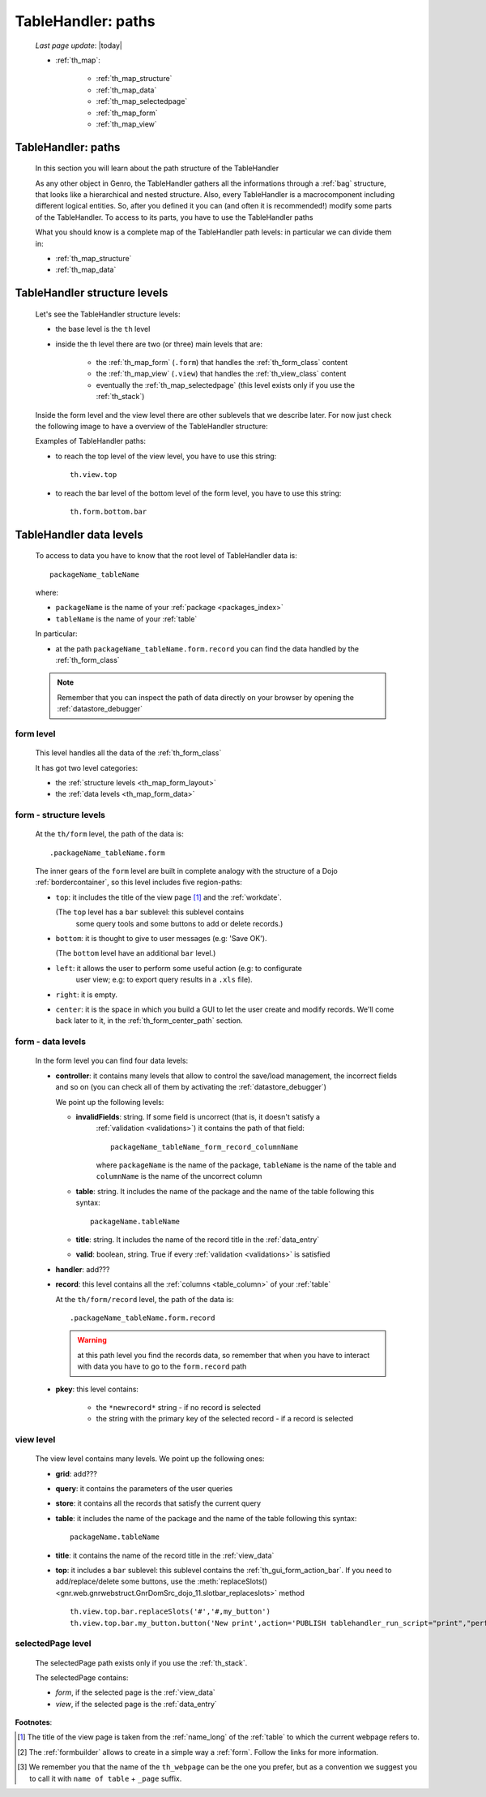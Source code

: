 .. _th_map:

===================
TableHandler: paths
===================
    
    *Last page update*: |today|
    
    * :ref:`th_map`:
    
        * :ref:`th_map_structure`
        * :ref:`th_map_data`
        
        * :ref:`th_map_selectedpage`
        * :ref:`th_map_form`
        * :ref:`th_map_view`
        
.. _th_map_intro:

TableHandler: paths
===================

    In this section you will learn about the path structure of the TableHandler
    
    As any other object in Genro, the TableHandler gathers all the informations through
    a :ref:`bag` structure, that looks like a hierarchical and nested structure. Also,
    every TableHandler is a macrocomponent including different logical entities. So,
    after you defined it you can (and often it is recommended!) modify some parts of
    the TableHandler. To access to its parts, you have to use the TableHandler paths
    
    What you should know is a complete map of the TableHandler path levels: in particular
    we can divide them in:
    
    * :ref:`th_map_structure`
    * :ref:`th_map_data`
    
.. _th_map_structure:

TableHandler structure levels
=============================

    Let's see the TableHandler structure levels:
    
    * the base level is the ``th`` level
    * inside the th level there are two (or three) main levels that are:
    
        * the :ref:`th_map_form` (``.form``) that handles the :ref:`th_form_class` content
        * the :ref:`th_map_view` (``.view``) that handles the :ref:`th_view_class` content
        * eventually the :ref:`th_map_selectedpage` (this level exists only if you use the :ref:`th_stack`)
        
    Inside the form level and the view level there are other sublevels that we describe later.
    For now just check the following image to have a overview of the TableHandler structure:
      
    .. image:: ../../../_images/components/th/path.png
    
    Examples of TableHandler paths:
    
    * to reach the top level of the view level, you have to use this string::
    
        th.view.top
        
    * to reach the bar level of the bottom level of the form level, you have to use
      this string::
    
        th.form.bottom.bar
        
.. _th_map_data:

TableHandler data levels
========================
    
    To access to data you have to know that the root level of TableHandler data is::
    
        packageName_tableName
        
    where:
    
    * ``packageName`` is the name of your :ref:`package <packages_index>`
    * ``tableName`` is the name of your :ref:`table`
    
    .. image:: ../../../_images/components/th/path_data.png
    
    In particular:
    
    * at the path ``packageName_tableName.form.record`` you can find the data handled
      by the :ref:`th_form_class`
      
    .. note:: Remember that you can inspect the path of data directly on your browser
              by opening the :ref:`datastore_debugger`
              
.. _th_map_form:

form level
----------

    This level handles all the data of the :ref:`th_form_class`
    
    It has got two level categories:
    
    * the :ref:`structure levels <th_map_form_layout>`
    * the :ref:`data levels <th_map_form_data>`
    
.. _th_map_form_layout:

form - structure levels
-----------------------

    At the ``th/form`` level, the path of the data is::
    
        .packageName_tableName.form
        
    The inner gears of the ``form`` level are built in complete analogy with
    the structure of a Dojo :ref:`bordercontainer`, so this level includes
    five region-paths:
    
    * ``top``: it includes the title of the view page [#]_ and the :ref:`workdate`.
    
      (The ``top`` level has a ``bar`` sublevel: this sublevel contains
        some query tools and some buttons to add or delete records.)
    * ``bottom``: it is thought to give to user messages (e.g: 'Save OK').
    
      (The ``bottom`` level have an additional ``bar`` level.)
    * ``left``: it allows the user to perform some useful action (e.g: to configurate
        user view; e.g: to export query results in a ``.xls`` file).
    * ``right``: it is empty.
    * ``center``: it is the space in which you build a GUI to let the user create and
      modify records. We'll come back later to it, in the :ref:`th_form_center_path`
      section.
      
.. _th_map_form_data:

form - data levels
------------------

    In the form level you can find four data levels:
    
    * **controller**: it contains many levels that allow to control the save/load management,
      the incorrect fields and so on (you can check all of them by activating the
      :ref:`datastore_debugger`)
      
      We point up the following levels:
      
      * **invalidFields**: string. If some field is uncorrect (that is, it doesn't satisfy a
          :ref:`validation <validations>`) it contains the path of that field::
          
              packageName_tableName_form_record_columnName
              
          where ``packageName`` is the name of the package, ``tableName`` is the name of the table
          and ``columnName`` is the name of the uncorrect column
          
      * **table**: string. It includes the name of the package and the name of the table following
        this syntax::
        
            packageName.tableName
            
      * **title**: string. It includes the name of the record title in the :ref:`data_entry`
      * **valid**: boolean, string. True if every :ref:`validation <validations>` is satisfied
      
    * **handler**: add???
    * **record**: this level contains all the :ref:`columns <table_column>` of your :ref:`table`
      
      At the ``th/form/record`` level, the path of the data is::
        
        .packageName_tableName.form.record
        
      .. warning:: at this path level you find the records data, so remember that when you
                   have to interact with data you have to go to the ``form.record`` path
                   
    * **pkey**: this level contains:
    
        * the ``*newrecord*`` string - if no record is selected
        * the string with the primary key of the selected record - if a record is selected
        
.. _th_map_view:

view level
----------

    The view level contains many levels. We point up the following ones:
    
    * **grid**: add???
    * **query**: it contains the parameters of the user queries
    * **store**: it contains all the records that satisfy the current query
    * **table**: it includes the name of the package and the name of the table
      following this syntax::
        
            packageName.tableName
            
    * **title**: it contains the name of the record title in the :ref:`view_data`
    * **top**: it includes a ``bar`` sublevel: this sublevel contains the
      :ref:`th_gui_form_action_bar`. If you need to add/replace/delete some buttons, use the
      :meth:`replaceSlots() <gnr.web.gnrwebstruct.GnrDomSrc_dojo_11.slotbar_replaceslots>` method
      
      ::
      
        th.view.top.bar.replaceSlots('#','#,my_button')
        th.view.top.bar.my_button.button('New print',action='PUBLISH tablehandler_run_script="print","performances_print";')
        
.. _th_map_selectedpage:

selectedPage level
------------------

    The selectedPage path exists only if you use the :ref:`th_stack`.
    
    The selectedPage contains:
    
    * *form*, if the selected page is the :ref:`view_data`
    * *view*, if the selected page is the :ref:`data_entry`
    
**Footnotes**:

.. [#] The title of the view page is taken from the :ref:`name_long` of the :ref:`table` to which the current webpage refers to.
.. [#] The :ref:`formbuilder` allows to create in a simple way a :ref:`form`. Follow the links for more information.
.. [#] We remember you that the name of the ``th_webpage`` can be the one you prefer, but as a convention we suggest you to call it with ``name of table`` + ``_page`` suffix.

